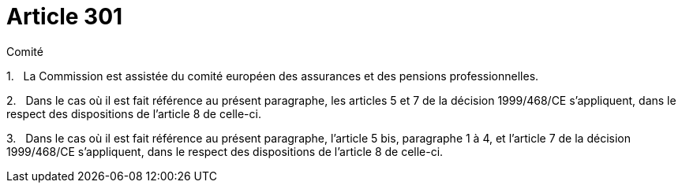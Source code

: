 = Article 301

Comité

1.   La Commission est assistée du comité européen des assurances et des pensions professionnelles.

2.   Dans le cas où il est fait référence au présent paragraphe, les articles 5 et 7 de la décision 1999/468/CE s'appliquent, dans le respect des dispositions de l'article 8 de celle-ci.

3.   Dans le cas où il est fait référence au présent paragraphe, l'article 5 bis, paragraphe 1 à 4, et l'article 7 de la décision 1999/468/CE s'appliquent, dans le respect des dispositions de l'article 8 de celle-ci.